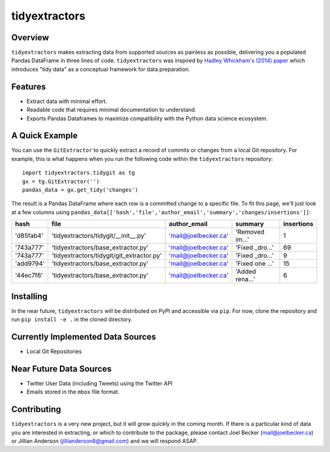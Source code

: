 tidyextractors
=================

Overview
-----------------

``tidyextractors`` makes extracting data from supported sources as painless as possible, delivering you a populated Pandas DataFrame in three lines of code. ``tidyextractors`` was inspired by `Hadley Whickham's (2014) paper <http://vita.had.co.nz/papers/tidy-data.html>`_  which introduces "tidy data" as a conceptual framework for data preparation.

Features
-----------------

* Extract data with minimal effort.
* Readable code that requires minimal documentation to understand.
* Exports Pandas Dataframes to maximize compatibility with the Python data science ecosystem.

A Quick Example
-----------------

You can use the ``GitExtractor`` to quickly extract a record of commits or changes from a local Git repository. For example, this is what happens when you run the following code within the ``tidyextractors`` repository:

::

  import tidyextractors.tidygit as tg
  gx = tg.GitExtractor('')
  pandas_data = gx.get_tidy('changes')

The result is a Pandas DataFrame where each row is a committed change to a specific file. To fit this page, we'll just look at a few columns using ``pandas_data[['hash','file','author_email','summary','changes/insertions']]``:

+-----------+-------------------------------------------+----------------------+-----------------+--------------------+
| hash      | file                                      | author_email         | summary         | insertions         |
+===========+===========================================+======================+=================+====================+
| 'd85fab4' | 'tidyextractors/tidygit/__init__.py'      | 'mail@joelbecker.ca' | 'Removed im...' |                  1 |
+-----------+-------------------------------------------+----------------------+-----------------+--------------------+
| '743a777' | 'tidyextractors/base_extractor.py'        | 'mail@joelbecker.ca' | 'Fixed _dro...' |                 69 |
+-----------+-------------------------------------------+----------------------+-----------------+--------------------+
| '743a777' | 'tidyextractors/tidygit/git_extractor.py' | 'mail@joelbecker.ca' | 'Fixed _dro...' |                  9 |
+-----------+-------------------------------------------+----------------------+-----------------+--------------------+
| 'add9794' | 'tidyextractors/base_extractor.py'        | 'mail@joelbecker.ca' | 'Fixed one ...' |                 15 |
+-----------+-------------------------------------------+----------------------+-----------------+--------------------+
| '44ec7f6' | 'tidyextractors/base_extractor.py'        | 'mail@joelbecker.ca' | 'Added rena...' |                  6 |
+-----------+-------------------------------------------+----------------------+-----------------+--------------------+

Installing
-----------------
In the near future, ``tidyextractors`` will be distributed on PyPI and accessible via ``pip``. For now, clone the repository and run ``pip install -e .`` in the cloned directory.

Currently Implemented Data Sources
-----------------

* Local Git Repositories

Near Future Data Sources
-----------------

* Twitter User Data (including Tweets) using the Twitter API
* Emails stored in the ``mbox`` file format.

Contributing
-----------------

``tidyextractors`` is a very new project, but it will grow quickly in the coming month. If there is a particular kind of data you are interested in extracting, or which to contribute to the package, please contact Joel Becker (`mail@joelbecker.ca <mailto:%22Joel%20Becker%22%3cmail@joelbecker.ca%3e>`_) or Jillian Anderson (jillianderson8@gmail.com) and we will respond ASAP.
